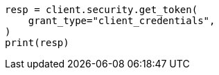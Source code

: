 // This file is autogenerated, DO NOT EDIT
// rest-api/security/invalidate-tokens.asciidoc:72

[source, python]
----
resp = client.security.get_token(
    grant_type="client_credentials",
)
print(resp)
----
